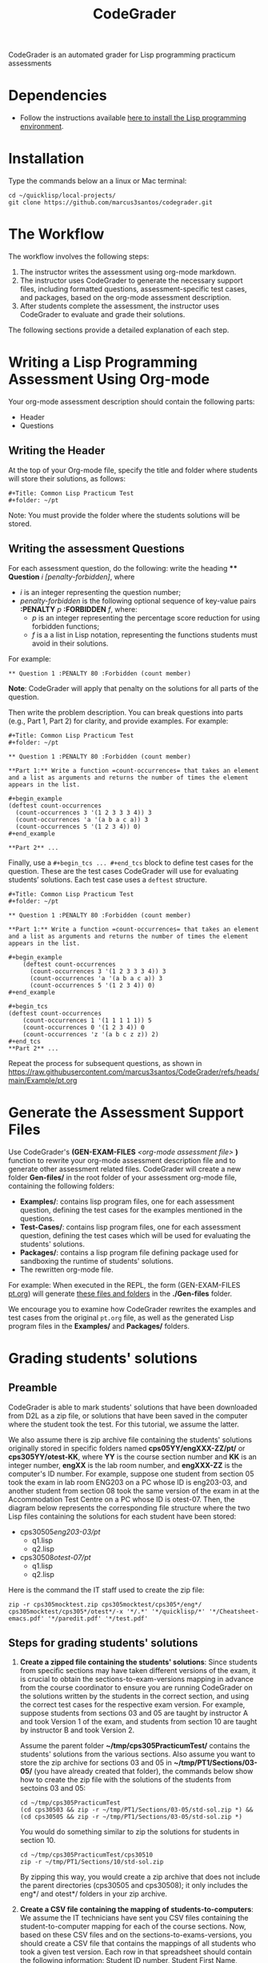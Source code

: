 #+TITLE: CodeGrader

CodeGrader is an automated grader for Lisp programming practicum
assessments


* Dependencies

- Follow the instructions available [[https://marcus3santos.github.io/lisp-ide.html][here to install the Lisp programming environment]].
  
* Installation

Type the commands below an a linux or Mac terminal:
  #+begin_src shell
   cd ~/quicklisp/local-projects/
   git clone https://github.com/marcus3santos/codegrader.git  
  #+end_src

* The Workflow

The workflow involves the following steps:

1. The instructor writes the assessment using org-mode markdown.
2. The instructor uses CodeGrader to generate the necessary support
   files, including formatted questions, assessment-specific test
   cases, and packages, based on the org-mode assessment description.
3. After students complete the assessment, the instructor uses
   CodeGrader to evaluate and grade their solutions.

The following sections provide a detailed explanation of each step.

* Writing a Lisp Programming Assessment Using Org-mode

Your org-mode assessment description should contain the following parts:
- Header
- Questions


** Writing the Header

At the top of your Org-mode file, specify the title and folder where students will store their solutions, as follows:
   #+begin_example
   #+Title: Common Lisp Practicum Test
   #+folder: ~/pt
   #+end_example

Note: You must provide the folder where the students solutions will be stored.

** Writing the assessment Questions

For each assessment question, do the following: write the heading **** *Question* /i/
/[penalty-forbidden]/, where
- /i/ is an integer representing the question number;
- /penalty-forbidden/ is the following optional sequence of key-value pairs  *:PENALTY* /p/ *:FORBIDDEN* /f/, where:
  - /p/ is an integer representing the percentage score reduction for using forbidden functions;
  - /f/ is a a list in Lisp notation, representing the functions students must avoid in their solutions.

For example:
   #+begin_example
   ** Question 1 :PENALTY 80 :Forbidden (count member)
   #+end_example

*Note*: CodeGrader will apply that penalty on the solutions for all parts of the question.

Then write the problem description. You can break questions into parts (e.g., Part 1, Part 2) for clarity, and provide examples. For example:
   #+begin_example
     #+Title: Common Lisp Practicum Test
     #+folder: ~/pt
     
     ** Question 1 :PENALTY 80 :Forbidden (count member)
     
     **Part 1:** Write a function =count-occurrences= that takes an element
     and a list as arguments and returns the number of times the element
     appears in the list.
     
     ,#+begin_example
     (deftest count-occurrences
       (count-occurrences 3 '(1 2 3 3 3 4)) 3
       (count-occurrences 'a '(a b a c a)) 3
       (count-occurrences 5 '(1 2 3 4)) 0)
     ,#+end_example
     
     **Part 2** ...
   #+end_example

Finally, use a =#+begin_tcs ... #+end_tcs= block to define test cases for the question. These are the test cases CodeGrader will use for evaluating students’ solutions.  
Each test case uses a =deftest= structure.

#+begin_example
 #+Title: Common Lisp Practicum Test
 #+folder: ~/pt

 ** Question 1 :PENALTY 80 :Forbidden (count member)
    
 **Part 1:** Write a function =count-occurrences= that takes an element
 and a list as arguments and returns the number of times the element
 appears in the list.
     
 ,#+begin_example
     (deftest count-occurrences
       (count-occurrences 3 '(1 2 3 3 3 4)) 3
       (count-occurrences 'a '(a b a c a)) 3
       (count-occurrences 5 '(1 2 3 4)) 0)
 ,#+end_example
     
 #+begin_tcs
 (deftest count-occurrences
     (count-occurrences 1 '(1 1 1 1 1)) 5
     (count-occurrences 0 '(1 2 3 4)) 0
     (count-occurrences 'z '(a b c z z)) 2)
 #+end_tcs
 **Part 2** ...
#+end_example

Repeat the process for subsequent questions, as shown in https://raw.githubusercontent.com/marcus3santos/CodeGrader/refs/heads/main/Example/pt.org

* Generate the Assessment Support Files

Use CodeGrader's *(GEN-EXAM-FILES* /<org-mode assessment file>/ *)*
function to rewrite your org-mode assessment description file and to
generate other assessment related files. CodeGrader will create a new folder *Gen-files/* in the root folder of your assessment org-mode file, containing the following folders:
- *Examples/*: contains lisp program files, one for each assessment question, defining the test cases for the examples mentioned in the questions.
- *Test-Cases/*: contains lisp program files, one for each assessment question, defining the test cases which will be used for evaluating the students' solutions.
- *Packages/*: contains a lisp program file defining package used for sandboxing the runtime of students' solutions.
- The rewritten org-mode file.


For example: When executed in the REPL, the form (GEN-EXAM-FILES [[https://raw.githubusercontent.com/marcus3santos/CodeGrader/refs/heads/main/Example/pt.org][pt.org]]) will generate [[https://github.com/marcus3santos/CodeGrader/tree/main/Example/Gen-files][these files and folders]] in the *./Gen-files* folder.

We encourage you to examine how CodeGrader rewrites the examples and
test cases from the original =pt.org= file, as well as the generated
Lisp program files in the *Examples/* and *Packages/* folders.


* Grading students' solutions

** Preamble


CodeGrader is able to mark students' solutions that have been
downloaded from D2L as a zip file, or solutions that have been saved
in the computer where the student took the test. For this tutorial, we
assume the latter. 

We also assume there is zip archive file containing the students' solutions originally stored in specific folders named
*cps05YY/engXXX-ZZ/pt/* or *cps305YY/otest-KK*, where *YY* is the course section number and *KK* is an integer number,
*engXX* is the lab room number, and *engXXX-ZZ* is the computer's ID
number. For example, suppose one student from section 05 took the exam
in lab room ENG203 on a PC whose ID is eng203-03, and another student
from section 08 took the same version of the exam in at the Accommodation Test Centre 
on a PC whose ID is otest-07. Then, the diagram below represents the
corresponding file structure where the two Lisp files containing the
solutions for each student have been stored:
   - cps30505/eng203-03/pt/
     - q1.lisp
     - q2.lisp
   - cps30508/otest-07/pt/
     - q1.lisp
     - q2.lisp

Here is the command the IT staff used to create the zip file:
#+begin_src shell
zip -r cps305mocktest.zip cps305mocktest/cps305*/eng*/ cps305mocktest/cps305*/otest*/-x '*/.*' '*/quicklisp/*' '*/Cheatsheet-emacs.pdf' '*/paredit.pdf' '*/test.pdf'
#+end_src

** Steps for grading students' solutions

1. *Create a zipped file containing the students' solutions*: Since
   students from specific sections may have taken different versions
   of the exam, it is crucial to obtain the sections-to-exam-versions
   mapping in advance from the course coordinator to ensure you are running
   CodeGrader  on the solutions written by the students in the correct section, and
   using the correct test cases for the respective exam version.  For
   example, suppose students from sections 03 and 05 are taught by instructor A and took Version 1 of
   the exam, and students from section 10 are taught by instructor B and took Version 2. 

   Assume the parent folder *~/tmp/cps305PracticumTest/* contains the students' solutions from the various sections. Also assume you want to store the zip archive for sections 03 and 05
   in *~/tmp/PT1/Sections/03-05/* (you have already created that folder), the commands below show how to
   create the zip file with the solutions of the students from sectoins 03 and 05:
   #+begin_src shell
     cd ~/tmp/cps305PracticumTest
     (cd cps30503 && zip -r ~/tmp/PT1/Sections/03-05/std-sol.zip *) && (cd cps30505 && zip -r ~/tmp/PT1/Sections/03-05/std-sol.zip *)
   #+end_src
   You would do something similar to zip the solutions for students in section 10.
   #+begin_src shell
     cd ~/tmp/cps305PracticumTest/cps30510
     zip -r ~/tmp/PT1/Sections/10/std-sol.zip 
   #+end_src
   By zipping this way, you would create a zip archive that does not
   include the parent directories (cps30505 and cps30508); it only
   includes the eng*/ and otest*/ folders in your zip archive.

2. *Create a CSV file containing the mapping of students-to-computers*:
   We assume the IT technicians have sent you CSV files containing the
   student-to-computer mapping for each of the course sections. Now,
   based on these CSV files and on the sections-to-exams-versions, you
   should create a CSV file that contains the mappings of all students
   who took a given test version. Each row in that
   spreadsheet should contain the following information: Student ID
   number, Student First Name, Student Last Name, and Room-PC ID
3. *Prepate the test cases*: Prepare a folder containing the *test
   cases lisp files* for the assignment you want to mark. You can find
   folders with test case files for CPS305 Practice Lab Exercises in
   the Test-Cases directory of this repository.
4. Create a folder where CodeGrader will store the results. You can give any name to that folder.
5. [ /This is step is not necessary if you are assessing an "ungraded" examination (i.e., an assessment
   whose weight is zero)/ ] On D2L, export the students' *assignment grades* *to a CSV
   file*. Note the following when generating this file
   - Select the following /Export Options/:
     - Key Field:
       - *Both*
     - Grade Values:
       - *Points grade*
     - User Details: 
       - *Last name*
       - *First name*
  - /Choose grades to Export/: Choose only one of the listed grade items. If the grade item contains subitems, choose the appropriate subitem. For example: if a /Practicum Test/ grade item contains subitems representing the versions of the test, choose the subitem representing the Practicum Test version you are interested in grading.
  Below is an example of a CSV file exported by D2L:
  #+begin_example
     OrgDefinedId,Username,Last Name,First Name,Practicum Test 1 - Version 1 Points Grade <Numeric MaxPoints:100 Weight:10 Category:Practicum Test 1 CategoryWeight:10>,End-of-Line Indicator
     #500583619,#TTiger,Tigertongue,Tim,,#
     #500585612,#Patrick97,Pearson,Patrick,,#
     #501585619,#Towhander,Twohands,Tony,,#
     #500586619,#Zain1997,Zodson,Zain,,#
     #500585619,#Coopercat,Cooper,Cain,,#
     #500585119,#Hammermann,Odinson,Thor,,#
  #+end_example
  For more information, visit [[https://www.torontomu.ca/courses/instructors/tutorials/grades/grades-export-import/]]
6. Launch sbcl from the command line
   #+begin_src shell
     rlwrap sbcl --dynamic-space-size 20480
   #+end_src
7. To load the codegrader, type the following commands on the REPL:
   #+begin_src lisp
          (ql:quickload :codegrader)
   #+end_src
8. To run the students' solutions through CodeGrader, type the command
   below on the CodeGrader REPL: (NOTE: once you launch CodeGrader, it
   will start executing the students' solutions; consequently, it will
   display on the REPL buffer all error/warning messages and output
   generated by the student's solution. CodeGrader will be done
   marking when you see the message =Exam grading complete!= displayed
   on the REPL window buffer.)
   #+begin_src lisp
      (cg:grade-exam submissions map tests-folder results-folder exam-grades-export-file)
   #+end_src
   where:
   - ~submissions~ is a string representing the full path and name of
     the zipped file containing the students' solutions, e.g.,
     ~/Users/johndoe/Zipped-solutions/std-sol.zip~
   - ~map~  is a string representing the full path and name of of the csv file storing the student-to-pc mapping.
   - ~test-folder~ is a string representing the full path for the test cases folder.
   - ~results-folder~ is a string representing the full path for a folder
    where you want codegrader to store the results (the students'
    marks and log files). For example, if you provide the path
    #+begin_example
    "/Users/johndoe/A1/"
    #+end_example
    then CodeGrader will create its
    files/subfolders inside folder ~/Users/johndoe/A1/~.
   - (optional) ~exam-grades-export-file~ is a string representing the full path for
     the D2L exam grades exported by D2L

** If a student's solution causes a Stack Overflow and crashes CodeGrader
While CodeGrader is running each student's solution on the test cases it displays, among other things, a message providing information about the student:
#+begin_example
...
Running program of student (50123456 John Doe eng205-08)
...
#+end_example
If a student's solution crashes CodeGrader because of a stack overflow, do the following to enable CodeGrader to continue marking the solutions:
1. If CodeGrader has crashed, scroll up and look for the last printed 'Running program ...etc' message and take note of the student's number and name.
2. Remove that student from the mapping (csv) file, save the file,  and put them in a "problematic.csv" file
3. Run codegrader again.
4. If code grader crashed,  goto step 1.
5. If codegrader completed the grading without crashing, manually evaluate the solutions in the problematic.csv file using  the function call below *on each pair* of solution and test case files *pt/qi.lisp* , *Test-cases/qi.lisp*.

#+begin_src lisp
(grader:evaluate-solution <solution-file> <test-case-file>)
#+end_src 
Where:
- =<solution-file>= is a string containing the full path to the student solution *pt/qi.lisp*
- =<test-case-file>= is a string containing the full path to the respective test case *Test-case/qi.lisp*

The function above returns a list containing the result of the evaluation. The first item in the list is the number of points CodeGrader assessed for that solution, the last item is the feedback. If a solution caused a stack overflow and crashed CodeGrader, you will take note that that you need to assign zero points to that student's solution and the respective feedbac is "CAUSED A STACK OVERFLOW DUE TO ENDLESS RECURSION."

The student's mark is the sum of the points of the evaluations of all solution files divided by the number of solution files. For example, if a solution for a question consists of files *q1.lisp*, *q2.lisp*, and *q3.lisp* and the sum of the points assessed by CodeGrader is 70. Then the student's mark should be 70/3. 

Create a feedback file by copy-pasting the above information as appropriate to a file and name that file by hashing the student ID using that function below:
#+begin_src lisp
(defun my-feedback-file (stdid)
  (format nil "~A.txt" (sxhash (format nil "~A" stdid))))
#+end_src

Add that file to the *Feedback* folder created by CodeGarder, and enter the student's mark in the *grades.csv* file (see Section Output below).
    
* Output

CodeGrader generates the following files in the =results= folder (see above):
- A csv spreadsheet file called ~grades.csv~  This is a D2L-importable
  grades file and it is created based on the ~exam-grades-export-file~ argument optionally
  provided by the user (see items 1 and 2 above). Below is an example of
  such files:
   #+begin_example
   Username,Last Name,First Name,Lab 0X Points Grade <Course Data>,End-of-Line-Indicator
   #TTiger,Tigertongue,Tim,100.0,# 
   #Patrick97,Pearson,Patrick,72.5,#
   #Towhander,Twohands,Tony,100.0,#
   #Zain1997,Zodson,Zain,95.5,#
   #Coopercat,Cooper,Cain,100.0,#
   #Hammermann,Odinson,Thor,0.0,#
   #+end_example
   Note:
   - If a student exists in the exported file but not in the
     submissions folder, then the respective grades will
     not be included in the generated in the respective csv files.
- A Feedback folder that holds feedback files for the students. The
  general structure is like this: Consider Timb Handerson who did not
  get a full grade. His feedback file will be as such:
  #+begin_example
  Feedback on your assignment solution

  Unit test results:
  
  ((Pass TEST-DEPOSIT (EQUAL (DEPOSIT 20) 130))
   (Pass TEST-DEPOSIT (EQUAL (DEPOSIT 10) 110))
   (Pass TEST-DEPOSIT (NOT (DEPOSIT 10001)))
   (Fail TEST-WITHDRAW (EQUAL (WITHDRAW 60) 10))
   (Pass TEST-WITHDRAW (NOT (WITHDRAW 80)))
   (Pass TEST-WITHDRAW (NOT (WITHDRAW 10001)))
   (Fail TEST-WITHDRAW (EQUAL (WITHDRAW 20) 70))
   (Fail TEST-WITHDRAW (EQUAL (WITHDRAW 10) 90)))
  #+end_example

The log file *codegrader-history/log.txt* located in the root of the
user's home directory contains historical information about the
evaluation of students' assignments.

* Test cases
Test cases must follow a specific format and have a specific file name
in order to be used within CodeGrader.  As an example, suppose the
exam requires the students to submit a file called *q1.lisp* that
includes two functions: a ~fact~ function that gives the factorial of
a number, and a ~avg~ function that gives the average of a list of
numbers. Moreover, suppose also that in certain questions, the use of
specific Lisp symbols is restricted, e.g., FIND and
COUNT. If students use any of these prohibited symbols, a penalty of
90% will be deducted from their total marks for that question. Then,
the test cases lisp file will be something like this:
#+begin_src lisp
  (forbidden-symbols :penalty 0.90 :symbols '(find count))
  
  (deftest test-fact ()
    (check
      (equal (fact 5) 120)
      (equal (fact 6) 720)
      (equal (fact 7) 5040)
  
  (deftest test-avg ()
    (check
      (equal (avg '(5 8 10 2 12)) 7.4)
      (equal (avg '(0 0 0 0 0 0)) 0)
      (equal (avg '(1 2 0)) 1)
  
  (defun unit-test ()
    "Calls the test cases and 'forgets' the functions that were tested."
    (test-fact)
    (fmakunbound 'fact) ; Removes the function definition from the global environment,
                        ; so the next time around the unit test is done on a freshly loaded version of this function.
    (test-avg)
    (fmakunbound 'avg))
  
  (unit-test) 
#+end_src
Notice: you can include more complex forms of tests, but the general idea is that each argument of CHECK has to be a selfcontained form, i.e., any variables used in it should be defined within the form. For example, below is a test case for a function HT-DELETE that deletes an item from a hash table
#+begin_src lisp
(deftest test-ht-delete ()
  (check
    (equal (let ((*ht* (ht-create '((1 1) (2 2) (3 3) (4 4) (5 5) (6 6)))))
	     (ht-delete 4 *ht*)
	     (ht-get 4 *ht*))  ; accessing a deleted item
	   nil)
    (equal (let ((*ht* (ht-create '((1 1) (2 2) (3 3) (4 4) (5 5) (6 6)))))
	     (ht-delete 4 *ht*)
	     (ht-delete 4 *ht*))  ; deleting an already deleted item
	   nil)
    (equal (let ((*ht* (ht-create '((1 1) (2 2) (3 3) (4 4) (5 5) (6 6)))))
	     (ht-add "a" 44 *ht*)
	     (ht-delete "a" *ht*))  
	   44)))
  
#+end_src

Any errors that the student's solution could raise during runtime will
be handled by CodeGrader and reported as appropriate.

* Other functions

** Marking all the program files submitted by a student

In case you wish to mark all the program files submitted by a student, you can use the following function:
#+begin_example
eval-student-solutions (std-id solutions-folder test-cases-folder output-folder)
evaluate-solution (student-solution test-cases-dir)
---------------------------------------------------
Description:  Based on the given student id (std-id, an integer), the students' solutions in solutions-folder, and 
              the test cases in test-cases-folder, generates a file in the output-folder containing the CodeGrader-generated feedback.
Inputs:       1) std-id [integer]: The student id number
              2) solutions-folder [string]: the full path of the folder containing the student's program files
              3) test-cases-folder [string]: The folder containing the test cases files.
              4) output-folder [string]: An existing folder where the generated feedback file will be saved

Outputs:      
              [string] A message informing where the feedback file has been saved.
---------------------------------------------------
#+end_example

Usage Example: John is a student whose ID is 1234. Say you needed to
autograde John's solutions stored in =/home/John/Solutions/=. The test
cases are stored in =/home/John/Test-cases/=, and you want to store the feedback in =/home/John/Results/=
#+begin_src lisp
  CL-USER> (ql:quickload :codegrader)  ; Loading the codegrader
  CL-USER> (cg:eval-student-solutions "/home/John/Solutions/" "/home/John/Test-cases/" "/home/John/Results/")
  Feedback saved in /home/John/Results/3753443020201070578.txt
  CL-USER> 
#+end_src


** Marking one program file submitted by a student
In case you wish to mark one specific submission or test your test
case file, you can use the following function:
#+begin_example
evaluate-solution (student-solution test-cases-dir)
---------------------------------------------------
Description:  Loads the student-solution file, loads the test cases, runs
              the test cases, and returns the percentage of correct results over total results

Inputs:       1) student-solution [string]: The directory for the solution of the student.
              2) test-cases-dir [string]: The directory for the test cases file. This will be used to test the solution of the students for the current assignment.

Outputs:      [list] A list of the following:
              1) [string] The grade of the student.
              2) [string] A comment that describes if there was a runtime error while loading the student submission or not
              3) [string] A description of what happened during runtime (from exceptions to conditions to whatever) 
              4) [list] The results of marking each of the test cases.

Side-effects: This function utilizes the global variable *results* while running. In the beginning by reseting it to nil, and at the end by updating it with the current
              student's submission results.
---------------------------------------------------
#+end_example

Usage Example: Say there was a student that you want to mark their
submissions independantly from the other students. You can simply take
their lisp submission file, say ~"/home/John/mysol.lisp"~ , and the
test cases lisp file "/home/john/test-cases.lisp"~. You would use 
CodeGrader as follows: (assuming you have already installed CodeGrader
as shown above)
#+begin_src lisp
  CL-USER> (ql:quickload :codegrader)  ; Loading the codegrader
  CL-USER> (cg:evaluate-solution "/home/John/mysol.lisp" "/home/John/test-cases.lisp") 
  ("100.0" OK "No runtime errors"
   (("Pass" T TEST-DEPOSIT (EQUAL (DEPOSIT 20) 130))
    ("Pass" T TEST-DEPOSIT (EQUAL (DEPOSIT 10) 110))
    ("Pass" T TEST-DEPOSIT (NOT (DEPOSIT 10001)))
    ("Pass" T TEST-WITHDRAW (EQUAL (WITHDRAW 60) 10))
    ("Pass" T TEST-WITHDRAW (NOT (WITHDRAW 80)))
    ("Pass" T TEST-WITHDRAW (NOT (WITHDRAW 10001)))
    ("Pass" T TEST-WITHDRAW (EQUAL (WITHDRAW 20) 70))
    ("Pass" T TEST-WITHDRAW (EQUAL (WITHDRAW 10) 90))))
  GRADER> (in-package :CL-USER)
  CL-USER> 
#+end_src

* Sandboxing (DRAFT) - Package Structure for Exporting Functions to test-runtime

To structure the packages such that the student's packages (`q1`, `q2`, etc.) export specific functions to a `test-runtime` package, the following hierarchy is defined:

**Strategy**
1. Define the `:sandbox` package:
   - Implements restrictions on system-level access.
2. Define student packages (`:q1`, `:q2`, etc.):
   - Inherit from `:sandbox`.
   - Export only specific functions to be visible in `:test-runtime`.
3. Define the `:test-runtime` package:
   - Uses student packages to access their exported functions.
4. Control exports to maintain encapsulation.

**Implementation**

*** :sandbox Package
#+begin_src lisp
(defpackage :sandbox
  (:use :cl)
  (:shadow "OPEN" "LOAD" "EVAL" "DELETE-FILE")) ; Shadow restricted functions

(in-package :sandbox)

(defun open (path &key (direction :input) &allow-other-keys)
  (error "Access to OPEN is restricted in the sandbox."))

(defun load (path &key &allow-other-keys)
  (error "Access to LOAD is restricted in the sandbox."))

(defun eval (form)
  (error "Access to EVAL is restricted in the sandbox."))

(defun delete-file (path)
  (error "Access to DELETE-FILE is restricted in the sandbox."))

(defun sandbox-message ()
  (format t "You are working in the sandbox environment.~%"))
#+end_src

*** :q1 Package (Student Implementation)
#+begin_src lisp
(defpackage :q1
  (:use :sandbox)
  (:export :solve-q1))  ; Export only the solve-q1 function

(in-package :q1)

(defun solve-q1 ()
  (format t "Solving Question 1~%"))
#+end_src

*** :q2 Package (Student Implementation)
#+begin_src lisp
(defpackage :q2
  (:use :sandbox)
  (:export :solve-q2))  ; Export only the solve-q2 function

(in-package :q2)

(defun solve-q2 ()
  (format t "Solving Question 2~%"))
#+end_src

*** :test-runtime Package
#+begin_src lisp
(defpackage :test-runtime
  (:use :cl :q1 :q2))  ; Use the student packages to access their exported functions

(in-package :test-runtime)

(defun test-all ()
  (solve-q1)  ; Call exported function from :q1
  (solve-q2)) ; Call exported function from :q2
#+end_src

** Workflow

*** Student Workflow
- Students implement their solutions in `:q1`, `:q2`, etc.
- Ensure only required functions are exported.

*** Test Runtime Workflow
- `:test-runtime` accesses exported functions from student packages.
- Test scripts ensure encapsulation.

** Example Usage

*** Question 1 Student File
#+begin_src lisp
(in-package :q1)

(defun solve-q1 ()
  (format t "Solving Question 1~%"))
#+end_src

*** Question 2 Student File
#+begin_src lisp
(in-package :q2)

(defun solve-q2 ()
  (format t "Solving Question 2~%"))
#+end_src

*** Test Runtime File
#+begin_src lisp
(in-package :test-runtime)

(defun test-all ()
  (solve-q1)  ; Allowed, since solve-q1 is exported
  (solve-q2)) ; Allowed, since solve-q2 is exported
#+end_src

*** Running the Test
#+begin_src lisp
(test-all)
; Output:
; Solving Question 1
; Solving Question 2
#+end_src

** Benefits
- **Encapsulation**: Only necessary functions are exported, hiding internal details.
- **Reusability**: `:test-runtime` focuses on testing with a consistent interface.
- **Flexibility**: Additional student packages (`:q3`, etc.) can be added without modifying the structure.

* License and Credits

See LICENSE for usage permissions. See AUTHORS for credits.




